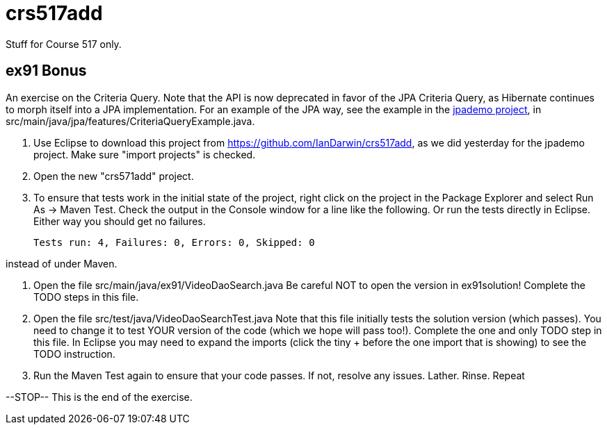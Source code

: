 = crs517add
Stuff for Course 517 only.

== ex91 Bonus

An exercise on the Criteria Query. Note that the API is now deprecated
in favor of the JPA Criteria Query, as Hibernate
continues to morph itself into a JPA implementation.
For an example of the JPA way, see the example in the https://github.com/IanDarwin/jpademo[jpademo project],
in src/main/java/jpa/features/CriteriaQueryExample.java.

. Use Eclipse to download this project from https://github.com/IanDarwin/crs517add,
as we did yesterday for the jpademo project. Make sure "import projects" is checked.

. Open the new "crs571add" project.

. To ensure that tests work in the initial state of the project, right click on the project
in the Package Explorer and select Run As -> Maven Test.
Check the output in the Console window for a line like the following.
Or run the tests directly in Eclipse. Either way you should get no failures.

	Tests run: 4, Failures: 0, Errors: 0, Skipped: 0

instead of under Maven.

.	Open the file src/main/java/ex91/VideoDaoSearch.java
Be careful NOT to open the version in ex91solution!
Complete the TODO steps in this file.

.	Open the file src/test/java/VideoDaoSearchTest.java
Note that this file initially tests the solution version (which passes).
You need to change it to test YOUR version of the code (which we hope will pass too!).
Complete the one and only TODO step in this file. In Eclipse you may need
to expand the imports (click the tiny + before the one
import that is showing) to see the TODO instruction.

.	Run the Maven Test again to ensure that your code passes. If not, resolve any issues.
Lather. Rinse. Repeat

--STOP-- This is the end of the exercise.

